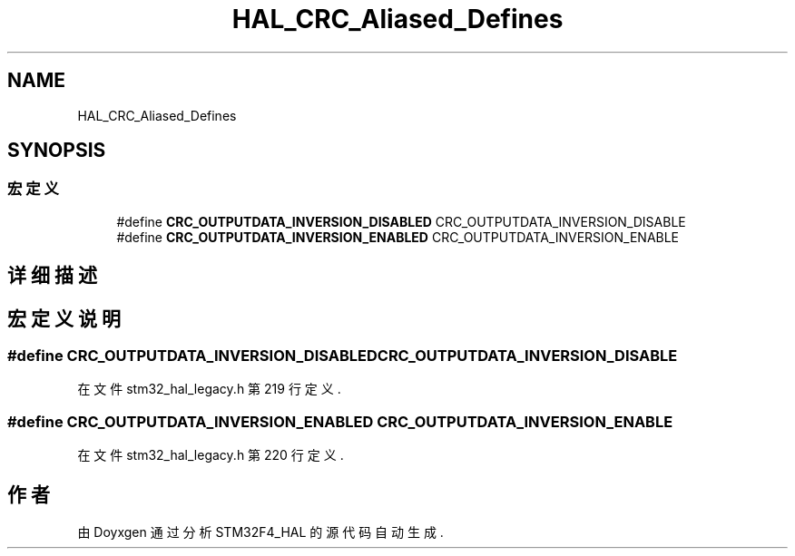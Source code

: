 .TH "HAL_CRC_Aliased_Defines" 3 "2020年 八月 7日 星期五" "Version 1.24.0" "STM32F4_HAL" \" -*- nroff -*-
.ad l
.nh
.SH NAME
HAL_CRC_Aliased_Defines
.SH SYNOPSIS
.br
.PP
.SS "宏定义"

.in +1c
.ti -1c
.RI "#define \fBCRC_OUTPUTDATA_INVERSION_DISABLED\fP   CRC_OUTPUTDATA_INVERSION_DISABLE"
.br
.ti -1c
.RI "#define \fBCRC_OUTPUTDATA_INVERSION_ENABLED\fP   CRC_OUTPUTDATA_INVERSION_ENABLE"
.br
.in -1c
.SH "详细描述"
.PP 

.SH "宏定义说明"
.PP 
.SS "#define CRC_OUTPUTDATA_INVERSION_DISABLED   CRC_OUTPUTDATA_INVERSION_DISABLE"

.PP
在文件 stm32_hal_legacy\&.h 第 219 行定义\&.
.SS "#define CRC_OUTPUTDATA_INVERSION_ENABLED   CRC_OUTPUTDATA_INVERSION_ENABLE"

.PP
在文件 stm32_hal_legacy\&.h 第 220 行定义\&.
.SH "作者"
.PP 
由 Doyxgen 通过分析 STM32F4_HAL 的 源代码自动生成\&.
